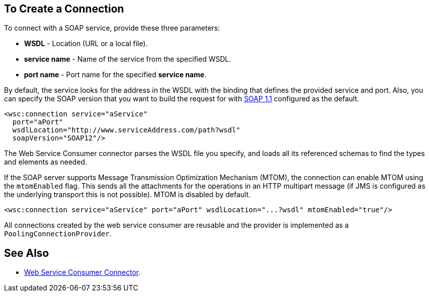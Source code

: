 == To Create a Connection
:keywords: web service consumer, create connection
:toc:
:toc-title: Page Contents

toc::[]

To connect with a SOAP service, provide these three parameters:

* *WSDL* - Location (URL or a local file).
* *service name* - Name of the service from the specified WSDL.
* *port name* - Port name for the specified *service name*.

By default, the service looks for the address in the WSDL with the binding that defines the provided service and port. Also, you can specify the SOAP version that you want to build the request for with link:https://www.w3.org/TR/2000/NOTE-SOAP-20000508/[SOAP 1.1] configured as the default.


[source,xml,linenus]
----
<wsc:connection service="aService"
  port="aPort"
  wsdlLocation="http://www.serviceAddress.com/path?wsdl"
  soapVersion="SOAP12"/>
----

The Web Service Consumer connector parses the WSDL file you specify, and loads all its referenced schemas to find the types and elements as needed.

If the SOAP server supports Message Transmission Optimization Mechanism (MTOM), the connection can enable MTOM using the `mtomEnabled` flag. This sends all the attachments for the operations in an HTTP multipart message (if JMS is configured as the underlying transport this is not possible). MTOM is disabled by default.

[source,xml]
----
<wsc:connection service="aService" port="aPort" wsdlLocation="...?wsdl" mtomEnabled="true"/>
----
//If JMS is enabled, what does this mean for MTOM then? Are these two features mutually exclusive?

All connections created by the web service consumer are reusable and the provider is implemented as a `PoolingConnectionProvider`.

== See Also

* link:/connectors/web-service-consumer[Web Service Consumer Connector].
